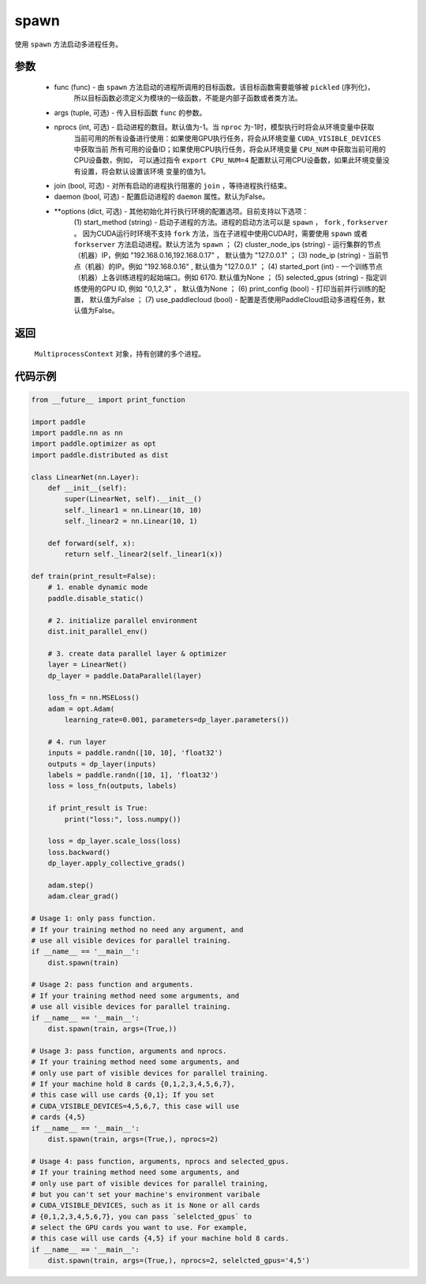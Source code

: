 .. _cn_api_distributed_spawn:

spawn
-----

使用 ``spawn`` 方法启动多进程任务。

参数
:::::::::
    - func (func) - 由 ``spawn`` 方法启动的进程所调用的目标函数。该目标函数需要能够被 ``pickled`` (序列化)，
        所以目标函数必须定义为模块的一级函数，不能是内部子函数或者类方法。
    - args (tuple, 可选) - 传入目标函数 ``func`` 的参数。
    - nprocs (int, 可选) - 启动进程的数目。默认值为-1。当 ``nproc`` 为-1时，模型执行时将会从环境变量中获取
        当前可用的所有设备进行使用：如果使用GPU执行任务，将会从环境变量 ``CUDA_VISIBLE_DEVICES`` 中获取当前
        所有可用的设备ID；如果使用CPU执行任务，将会从环境变量 ``CPU_NUM`` 中获取当前可用的CPU设备数，例如，
        可以通过指令 ``export CPU_NUM=4`` 配置默认可用CPU设备数，如果此环境变量没有设置，将会默认设置该环境
        变量的值为1。
    - join (bool, 可选) - 对所有启动的进程执行阻塞的 ``join`` ，等待进程执行结束。
    - daemon (bool, 可选) - 配置启动进程的 ``daemon`` 属性。默认为False。
    - **options (dict, 可选) - 其他初始化并行执行环境的配置选项。目前支持以下选项：
        (1) start_method (string) - 启动子进程的方法。进程的启动方法可以是 ``spawn`` ， ``fork`` , 
        ``forkserver`` 。 因为CUDA运行时环境不支持 ``fork`` 方法，当在子进程中使用CUDA时，需要使用 ``spawn`` 
        或者 ``forkserver`` 方法启动进程。默认方法为 ``spawn`` ； 
        (2) cluster_node_ips (string) - 运行集群的节点（机器）IP，例如 "192.168.0.16,192.168.0.17" ，
        默认值为 "127.0.0.1" ； 
        (3) node_ip (string) - 当前节点（机器）的IP。例如 "192.168.0.16" , 默认值为 "127.0.0.1" ； 
        (4) started_port (int) - 一个训练节点（机器）上各训练进程的起始端口。例如 6170. 默认值为None ； 
        (5) selected_gpus (string) - 指定训练使用的GPU ID, 例如 "0,1,2,3" ， 默认值为None ； 
        (6) print_config (bool) - 打印当前并行训练的配置， 默认值为False ；
        (7) use_paddlecloud (bool) - 配置是否使用PaddleCloud启动多进程任务，默认值为False。

返回
:::::::::
 ``MultiprocessContext`` 对象，持有创建的多个进程。

代码示例
:::::::::
.. code-block:: python

    from __future__ import print_function

    import paddle
    import paddle.nn as nn
    import paddle.optimizer as opt
    import paddle.distributed as dist

    class LinearNet(nn.Layer):
        def __init__(self):
            super(LinearNet, self).__init__()
            self._linear1 = nn.Linear(10, 10)
            self._linear2 = nn.Linear(10, 1)
            
        def forward(self, x):
            return self._linear2(self._linear1(x))

    def train(print_result=False):
        # 1. enable dynamic mode
        paddle.disable_static()
        
        # 2. initialize parallel environment
        dist.init_parallel_env()

        # 3. create data parallel layer & optimizer
        layer = LinearNet()
        dp_layer = paddle.DataParallel(layer)

        loss_fn = nn.MSELoss()
        adam = opt.Adam(
            learning_rate=0.001, parameters=dp_layer.parameters())

        # 4. run layer
        inputs = paddle.randn([10, 10], 'float32')
        outputs = dp_layer(inputs)
        labels = paddle.randn([10, 1], 'float32')
        loss = loss_fn(outputs, labels)
        
        if print_result is True:
            print("loss:", loss.numpy())
        
        loss = dp_layer.scale_loss(loss)
        loss.backward()
        dp_layer.apply_collective_grads()

        adam.step()
        adam.clear_grad()

    # Usage 1: only pass function. 
    # If your training method no need any argument, and 
    # use all visible devices for parallel training. 
    if __name__ == '__main__':
        dist.spawn(train)

    # Usage 2: pass function and arguments.
    # If your training method need some arguments, and 
    # use all visible devices for parallel training.
    if __name__ == '__main__':
        dist.spawn(train, args=(True,))

    # Usage 3: pass function, arguments and nprocs.
    # If your training method need some arguments, and 
    # only use part of visible devices for parallel training.
    # If your machine hold 8 cards {0,1,2,3,4,5,6,7},
    # this case will use cards {0,1}; If you set 
    # CUDA_VISIBLE_DEVICES=4,5,6,7, this case will use
    # cards {4,5}
    if __name__ == '__main__':
        dist.spawn(train, args=(True,), nprocs=2)

    # Usage 4: pass function, arguments, nprocs and selected_gpus.
    # If your training method need some arguments, and 
    # only use part of visible devices for parallel training,
    # but you can't set your machine's environment varibale 
    # CUDA_VISIBLE_DEVICES, such as it is None or all cards
    # {0,1,2,3,4,5,6,7}, you can pass `selelcted_gpus` to 
    # select the GPU cards you want to use. For example,
    # this case will use cards {4,5} if your machine hold 8 cards.
    if __name__ == '__main__':
        dist.spawn(train, args=(True,), nprocs=2, selelcted_gpus='4,5')
